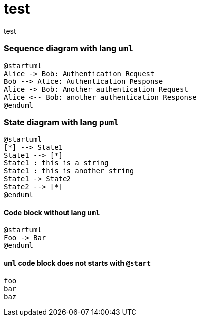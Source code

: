 = test

test

=== Sequence diagram with lang `uml`

[source, uml]
----
@startuml
Alice -> Bob: Authentication Request
Bob --> Alice: Authentication Response
Alice -> Bob: Another authentication Request
Alice <-- Bob: another authentication Response
@enduml
----

=== State diagram with lang `puml`

[source, puml]
----
@startuml
[*] --> State1
State1 --> [*]
State1 : this is a string
State1 : this is another string
State1 -> State2
State2 --> [*]
@enduml
----


==== Code block without lang `uml`

[source]
----
@startuml
Foo -> Bar
@enduml
----

==== `uml` code block does not starts with `@start`

[source, uml]
----
foo
bar
baz
----
